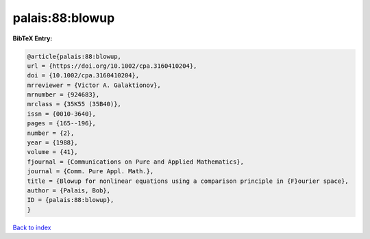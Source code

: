 palais:88:blowup
================

.. :cite:t:`palais:88:blowup`

.. bibliography:: ../../All.bib

**BibTeX Entry:**

.. code-block:: bibtex

   @article{palais:88:blowup,
   url = {https://doi.org/10.1002/cpa.3160410204},
   doi = {10.1002/cpa.3160410204},
   mrreviewer = {Victor A. Galaktionov},
   mrnumber = {924683},
   mrclass = {35K55 (35B40)},
   issn = {0010-3640},
   pages = {165--196},
   number = {2},
   year = {1988},
   volume = {41},
   fjournal = {Communications on Pure and Applied Mathematics},
   journal = {Comm. Pure Appl. Math.},
   title = {Blowup for nonlinear equations using a comparison principle in {F}ourier space},
   author = {Palais, Bob},
   ID = {palais:88:blowup},
   }

`Back to index <../index>`_
